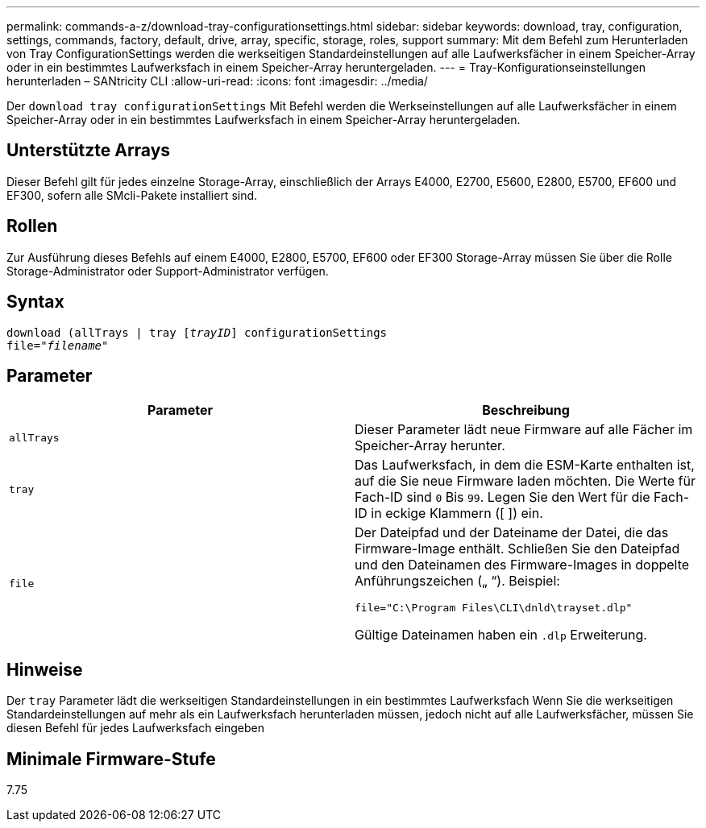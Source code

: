---
permalink: commands-a-z/download-tray-configurationsettings.html 
sidebar: sidebar 
keywords: download, tray, configuration, settings, commands, factory, default, drive, array, specific, storage, roles, support 
summary: Mit dem Befehl zum Herunterladen von Tray ConfigurationSettings werden die werkseitigen Standardeinstellungen auf alle Laufwerksfächer in einem Speicher-Array oder in ein bestimmtes Laufwerksfach in einem Speicher-Array heruntergeladen. 
---
= Tray-Konfigurationseinstellungen herunterladen – SANtricity CLI
:allow-uri-read: 
:icons: font
:imagesdir: ../media/


[role="lead"]
Der `download tray configurationSettings` Mit Befehl werden die Werkseinstellungen auf alle Laufwerksfächer in einem Speicher-Array oder in ein bestimmtes Laufwerksfach in einem Speicher-Array heruntergeladen.



== Unterstützte Arrays

Dieser Befehl gilt für jedes einzelne Storage-Array, einschließlich der Arrays E4000, E2700, E5600, E2800, E5700, EF600 und EF300, sofern alle SMcli-Pakete installiert sind.



== Rollen

Zur Ausführung dieses Befehls auf einem E4000, E2800, E5700, EF600 oder EF300 Storage-Array müssen Sie über die Rolle Storage-Administrator oder Support-Administrator verfügen.



== Syntax

[source, cli, subs="+macros"]
----
pass:quotes[download (allTrays | tray [_trayID_]] configurationSettings
pass:quotes[file="_filename_"]
----


== Parameter

[cols="2*"]
|===
| Parameter | Beschreibung 


 a| 
`allTrays`
 a| 
Dieser Parameter lädt neue Firmware auf alle Fächer im Speicher-Array herunter.



 a| 
`tray`
 a| 
Das Laufwerksfach, in dem die ESM-Karte enthalten ist, auf die Sie neue Firmware laden möchten. Die Werte für Fach-ID sind `0` Bis `99`. Legen Sie den Wert für die Fach-ID in eckige Klammern ([ ]) ein.



 a| 
`file`
 a| 
Der Dateipfad und der Dateiname der Datei, die das Firmware-Image enthält. Schließen Sie den Dateipfad und den Dateinamen des Firmware-Images in doppelte Anführungszeichen („ “). Beispiel:

`file="C:\Program Files\CLI\dnld\trayset.dlp"`

Gültige Dateinamen haben ein `.dlp` Erweiterung.

|===


== Hinweise

Der `tray` Parameter lädt die werkseitigen Standardeinstellungen in ein bestimmtes Laufwerksfach Wenn Sie die werkseitigen Standardeinstellungen auf mehr als ein Laufwerksfach herunterladen müssen, jedoch nicht auf alle Laufwerksfächer, müssen Sie diesen Befehl für jedes Laufwerksfach eingeben



== Minimale Firmware-Stufe

7.75
